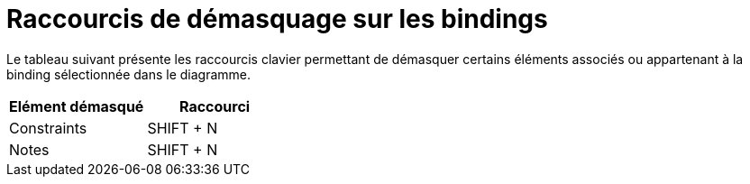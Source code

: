 // Disable all captions for figures.
:!figure-caption:
// Path to the stylesheet files
:stylesdir: .

= Raccourcis de démasquage sur les bindings

Le tableau suivant présente les raccourcis clavier permettant de démasquer certains éléments associés ou appartenant à la binding sélectionnée dans le diagramme.

[%header]
|===========================
|Elément démasqué |Raccourci
|Constraints |SHIFT + N
|Notes |SHIFT + N
|===========================


